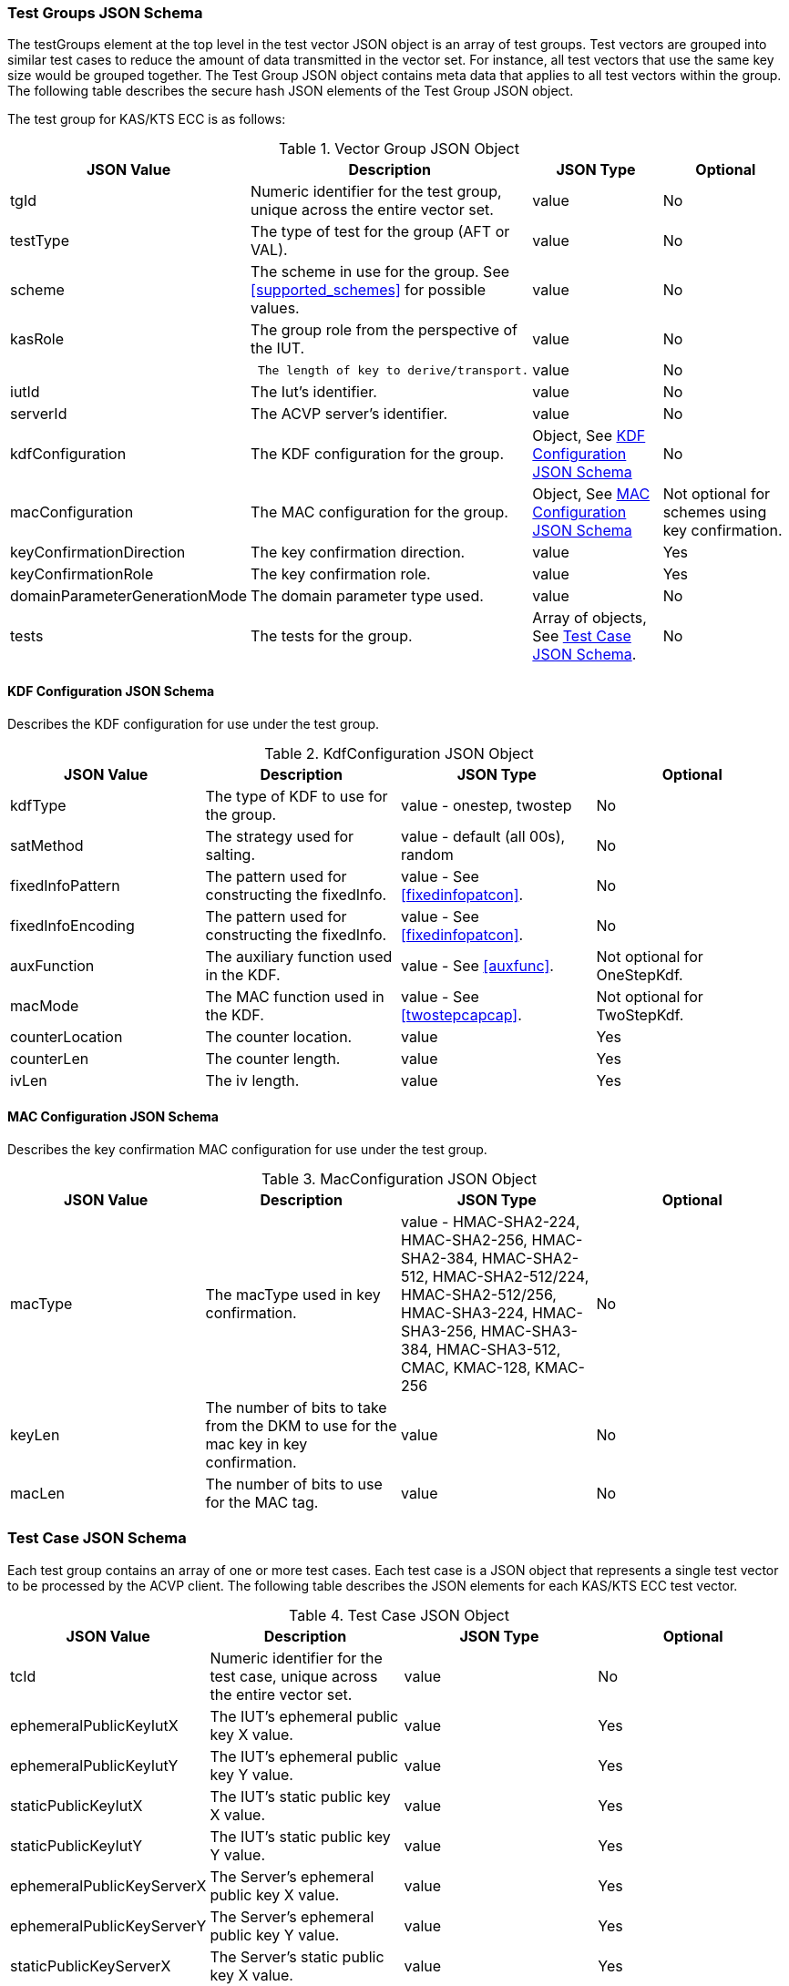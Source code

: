 [[tgjs]]
=== Test Groups JSON Schema

The testGroups element at the top level in the test vector JSON object is an array of test groups. Test vectors are grouped into similar test cases to reduce the amount of data transmitted in the vector set. For instance, all test vectors
that use the same key size would be grouped together. The Test Group JSON object contains meta data that applies to all test vectors within the group. The following table describes the secure hash JSON elements of the Test Group JSON object.

The test group for KAS/KTS ECC is as follows:

[[vs_tg_table5]]
.Vector Group JSON Object
|===
| JSON Value| Description| JSON Type| Optional

| tgId| Numeric identifier for the test group, unique across the entire vector set. | value| No
| testType|  The type of test for the group (AFT or VAL). | value| No
| scheme| The scheme in use for the group. See <<supported_schemes>> for possible values. | value| No

| kasRole| The group role from the perspective of the IUT.| value| No
| l| The length of key to derive/transport.| value| No
| iutId| The Iut's identifier.| value| No
| serverId| The ACVP server's identifier.| value| No
| kdfConfiguration| The KDF configuration for the group.| Object, See <<kdfconfig>>| No
| macConfiguration| The MAC configuration for the group.| Object, See <<macconfig>>| Not optional for schemes using key confirmation.
| keyConfirmationDirection| The key confirmation direction. | value| Yes
| keyConfirmationRole| The key confirmation role. | value| Yes
| domainParameterGenerationMode| The domain parameter type used. | value| No
| tests| The tests for the group.| Array of objects, See <<tvjs>>.| No
|===

[[kdfconfig]]
==== KDF Configuration JSON Schema

Describes the KDF configuration for use under the test group.

.KdfConfiguration JSON Object
|===
| JSON Value| Description| JSON Type| Optional

| kdfType| The type of KDF to use for the group. | value - onestep, twostep| No
| satMethod|  The strategy used for salting. | value - default (all 00s), random| No
| fixedInfoPattern| The pattern used for constructing the fixedInfo. | value - See <<fixedinfopatcon>>.| No
| fixedInfoEncoding| The pattern used for constructing the fixedInfo. | value - See <<fixedinfopatcon>>.| No
| auxFunction| The auxiliary function used in the KDF.| value - See <<auxfunc>>. | Not optional for OneStepKdf.
| macMode| The MAC function used in the KDF.| value - See <<twostepcapcap>>. | Not optional for TwoStepKdf.
| counterLocation| The counter location. | value | Yes
| counterLen| The counter length. | value | Yes
| ivLen| The iv length. | value | Yes
|===

[[macconfig]]
==== MAC Configuration JSON Schema

Describes the key confirmation MAC configuration for use under the test group.

.MacConfiguration JSON Object
|===
| JSON Value| Description| JSON Type| Optional

| macType| The macType used in key confirmation. | value - HMAC-SHA2-224, HMAC-SHA2-256, HMAC-SHA2-384, HMAC-SHA2-512, HMAC-SHA2-512/224, HMAC-SHA2-512/256, HMAC-SHA3-224, HMAC-SHA3-256, HMAC-SHA3-384, HMAC-SHA3-512, CMAC, KMAC-128, KMAC-256 | No
| keyLen| The number of bits to take from the DKM to use for the mac key in key confirmation. | value | No
| macLen| The number of bits to use for the MAC tag. | value | No
|===

[[tvjs]]
=== Test Case JSON Schema

Each test group contains an array of one or more test cases. Each test case is a JSON object that represents a single test vector to be processed by the ACVP client. The following table describes the JSON elements for each KAS/KTS ECC test vector.

[[vs_tc_table5]]

.Test Case JSON Object
|===
| JSON Value| Description| JSON Type| Optional

| tcId| Numeric identifier for the test case, unique across the entire vector set.| value| No
| ephemeralPublicKeyIutX| The IUT's ephemeral public key X value. | value| Yes
| ephemeralPublicKeyIutY| The IUT's ephemeral public key Y value. | value| Yes
| staticPublicKeyIutX| The IUT's static public key X value. | value| Yes
| staticPublicKeyIutY| The IUT's static public key Y value. | value| Yes
| ephemeralPublicKeyServerX| The Server's ephemeral public key X value. | value| Yes
| ephemeralPublicKeyServerY| The Server's ephemeral public key Y value. | value| Yes
| staticPublicKeyServerX| The Server's static public key X value. | value| Yes
| staticPublicKeyServerY| The Server's static public key Y value. | value| Yes
| dkmNonceIut| The IUT's nonce used in static schemes for Key Confirmation. | value| Yes
| ephemeralNonceIut| The IUT's ephemeral nonce used in some schemes. | value| Yes
| dkmNonceServer| The Server's nonce used in static schemes for Key Confirmation. | value| Yes
| ephemeralNonceServer| The Server's ephemeral nonce used in some schemes. | value| Yes
| staticPrivateKeyIut| The IUT's static private key. | value| Yes
| ephemeralPrivateKeyIut| The IUT's ephemeral private key. | value| Yes
| kdfParameter| The KDF parameters for this test case. | value - See <<kdfparms>>. | Yes
| dkm| The derived keying material. | value| Yes
| tag| The tag generated as a part of key conformation (from the IUT perspective). | value| Yes
|===

[[kdfparms]]
==== KDF Parameter JSON Schema

KDF specific options used for the test case.

.KDF Parameter JSON Object
|===
| JSON Value| Description| JSON Type| Optional

| kdfType| The type of KDF utilized.| value| No
| salt| The salt used for the test case. | value| Yes
| iv| The iv used for the test case. | value| Yes
| algorithmId| The random "algorithID" used for the test case when applicable to the fixedInfo pattern. | value| Yes
| context| The random "context" used for the test case when applicable to the fixedInfo pattern. | value| Yes
| label| The random "label" used for the test case when applicable to the fixedInfo pattern. | value| Yes
|===


[[app-vs-ex]]
=== Example Test Vectors JSON Object KAS-FFC

The following is a example JSON object for KAS-FFC test vectors sent from the ACVP server to the crypto module.

[source,json]
---- 
{
  "vsId": 0,
  "algorithm": "KAS-ECC",
  "revision": "Sp800-56Ar3",
  "testGroups": [
    {
      "tgId": 1,
      "testType": "AFT",
      "tests": [
        {
          "staticPublicServerX": "B7A4DDA5DC3A317647B39F39E05390A88F12F53861C24635",
          "staticPublicServerY": "CA2776BF6A0F35B727F3057340E89A1600915B81BB2E87B7",
          "tcId": 1,
          "ephemeralNonceServer": "44588073AACC3CFD6C9A5E2A0973B6BDDFC35F67EEA96FD0B070DF05F24A4B381F05CE9ACC67739B157CF8EE7459A64E",
          "kdfParameter": {
            "kdfType": "oneStep",
            "salt": "00000000000000000000000000000000",
            "algorithmId": "A51CF275ABE573209CBC606A934352FE"
          }
        }
      ],
      "domainParameterGenerationMode": "P-192",
      "scheme": "staticUnified",
      "kasRole": "initiator",
      "l": 512,
      "iutId": "123456ABCD",
      "serverId": "434156536964",
      "kdfConfiguration": {
        "kdfType": "oneStep",
        "saltMethod": "default",
        "fixedInfoPattern": "algorithmId||l||uPartyInfo||vPartyInfo",
        "fixedInfoEncoding": "concatenation",
        "auxFunction": "KMAC-128"
      },
      "macConfiguration": {
        "macType": "KMAC-128",
        "keyLen": 128,
        "macLen": 128
      },
      "keyConfirmationDirection": "unilateral",
      "keyConfirmationRole": "provider"
    },
    {
      "tgId": 2,
      "testType": "VAL",
      "tests": [
        {
          "staticPublicServerX": "87F6D507656EBC3D4D655FD4C0F13BE0F98D5B7472A3B247",
          "staticPublicServerY": "CFBC8EE38F4EF2DF1B97BF410ABCF4968F1115E7B80E34C6",
          "staticPrivateIut": "F43B6F08F570D469ED31CF920516114B1B5E3C3C7BDD6B14",
          "staticPublicIutX": "7573E06C6BACA56D5AFD08A1A014776BDDA7F4593645A07D",
          "staticPublicIutY": "93D0C1CDC5C23BD045AD6258448436A55E3C310B4333F551",
          "tcId": 21,
          "ephemeralNonceServer": "6F4C587D3CEF0B1D0D5B359B18FFB8B72C879EB3997E768826552082D56931D965E7F315FD7254C434871FA1E160873F",
          "dkmNonceIut": "AB5CCC3B75AA1FB85D28D5D53126B362AAABA3C51D427B6D138BEFD7EE636E1BC239FB45630BF6D7F0E80B59835916B9",
          "kdfParameter": {
            "kdfType": "oneStep",
            "salt": "00000000000000000000000000000000",
            "algorithmId": "342BCBC9DE15458BCA294BD16FFA10A7"
          },
          "dkm": "B9FDC93EA0B6A7906C6DB8EC17475B3073A8AD1C24CB1287AB8A6AEA46CABA4FDFD7B0CB77F74CDCF3DFF8DCC41560CF",
          "tag": "3279D63C9192B7FEF71F6735921B3B46"
        }
      ],
      "domainParameterGenerationMode": "P-192",
      "scheme": "staticUnified",
      "kasRole": "initiator",
      "l": 512,
      "iutId": "123456ABCD",
      "serverId": "434156536964",
      "kdfConfiguration": {
        "kdfType": "oneStep",
        "saltMethod": "default",
        "fixedInfoPattern": "algorithmId||l||uPartyInfo||vPartyInfo",
        "fixedInfoEncoding": "concatenation",
        "auxFunction": "KMAC-128"
      },
      "macConfiguration": {
        "macType": "KMAC-128",
        "keyLen": 128,
        "macLen": 128
      },
      "keyConfirmationDirection": "unilateral",
      "keyConfirmationRole": "provider"
    }
  ]
}
----